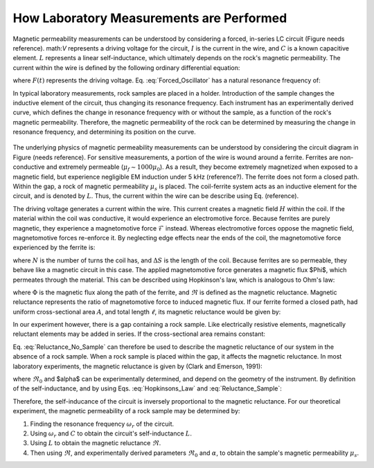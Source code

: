 .. _magnetic_permeability_lab_setup_measurements:

How Laboratory Measurements are Performed
=========================================

Magnetic permeability measurements can be understood by considering a forced, in-series LC circuit (Figure needs reference).
math:`V` represents a driving voltage for the circuit, :math:`I` is the current in the wire, and :math:`C` is a known capacitive element.
:math:`L` represents a linear self-inductance, which ultimately depends on the rock's magnetic permeability.
The current within the wire is defined by the following ordinary differential equation:

.. math::
	\frac{d^2 I (t)}{d t} + \frac{1}{LC} I(t) = F(t)
	:label: Forced_Oscillator

where :math:`F(t)` represents the driving voltage. Eq. :eq:`Forced_Oscillator` has a natural resonance frequency of:

.. math::
	\omega_r = \frac{1}{\sqrt{LC}}
	:label: Omega_Resonance

In typical laboratory measurements, rock samples are placed in a holder.
Introduction of the sample changes the inductive element of the circuit, thus changing its resonance frequency. 
Each instrument has an experimentally derived curve, which defines the change in resonance frequency with or without the sample, as a function of the rock's magnetic permeability.
Therefore, the magnetic permeability of the rock can be determined by measuring the change in resonance frequency, and determining its position on the curve.

.. figure:: ./figures/figSuscMeasure.png
	:align: center
        :scale: 50%

The underlying physics of magnetic permeability measurements can be understood by considering the circuit diagram in Figure (needs reference).
For sensitive measurements, a portion of the wire is wound around a ferrite.
Ferrites are non-conductive and extremely permeable (:math:`\mu_{f} \sim 1000\mu_0`).
As a result, they become extremely magnetized when exposed to a magnetic field, but experience negligible EM induction under 5 kHz (reference?).
The ferrite does not form a closed path.
Within the gap, a rock of magnetic permeability :math:`\mu_s` is placed.
The coil-ferrite system acts as an inductive element for the circuit, and is denoted by :math:`L`.
Thus, the current within the wire can be describe using Eq. (reference).


The driving voltage generates a current within the wire.
This current creates a magnetic field :math:`H` within the coil.
If the material within the coil was conductive, it would experience an electromotive force.
Because ferrites are purely magnetic, they experience a magnetomotive force :math:`\mathcal{F}` instead.
Whereas electromotive forces oppose the magnetic field, magnetomotive forces re-enforce it.
By neglecting edge effects near the ends of the coil, the magnetomotive force experienced by the ferrite is:

.. math::
	\mathcal{F} = NI = H \Delta S
	:label: MMF

where :math:`N` is the number of turns the coil has, and :math:`\Delta S` is the length of the coil.
Because ferrites are so permeable, they behave like a magnetic circuit in this case.
The applied magnetomotive force generates a magnetic flux $\Phi$, which permeates through the material.
This can be described using Hopkinson's law, which is analogous to Ohm's law:

.. math::
	\mathcal{F} = \Phi \Re
	:label: Hopkinsons_Law

where :math:`\Phi` is the magnetic flux along the path of the ferrite, and :math:`\Re` is defined as the magnetic reluctance.
Magnetic reluctance represents the ratio of magnetomotive force to induced magnetic flux. 
If our ferrite formed a closed path, had uniform cross-sectional area :math:`A`, and total length :math:`\ell`, its magnetic reluctance would be given by:

.. math::
	\Re = \frac{\ell}{\mu_f A}
	:label: Reluctance

In our experiment however, there is a gap containing a rock sample.
Like electrically resistive elements, magnetically reluctant elements may be added in series.
If the cross-sectional area remains constant:

.. math::
	\Re = \sum_k \frac{\ell_k}{\mu_k A}
	:label: Reluctance_No_Sample

Eq. :eq:`Reluctance_No_Sample` can therefore be used to describe the magnetic reluctance of our system in the absence of a rock sample.
When a rock sample is placed within the gap, it affects the magnetic reluctance.
In most laboratory experiments, the magnetic reluctance is given by (Clark and Emerson, 1991):

.. math::
	\Re = \Re_0 + \frac{\alpha}{\mu_s}
	:label: Reluctance_Sample
	
where :math:`\Re_0` and $\alpha$ can be experimentally determined, and depend on the geometry of the instrument.
By definition of the self-inductance, and by using Eqs. :eq:`Hopkinsons_Law` and :eq:`Reluctance_Sample`:

.. math::
	L = \frac{N \Phi}{I} = \frac{N \mathcal{F}}{I \Re} = \frac{N^2}{\Re}
	:label: Inductance

Therefore, the self-inducance of the circuit is inversely proportional to the magnetic reluctance.
For our theoretical experiment, the magnetic permeability of a rock sample may be determined by:

1) Finding the resonance frequency :math:`\omega_r` of the circuit.

2) Using :math:`\omega_r` and :math:`C` to obtain the circuit's self-inductance :math:`L`.

3) Using :math:`L` to obtain the magnetic reluctance :math:`\Re`.

4) Then using :math:`\Re`, and experimentally derived parameters :math:`\Re_0` and :math:`\alpha`, to obtain the sample's magnetic permeability :math:`\mu_s`.